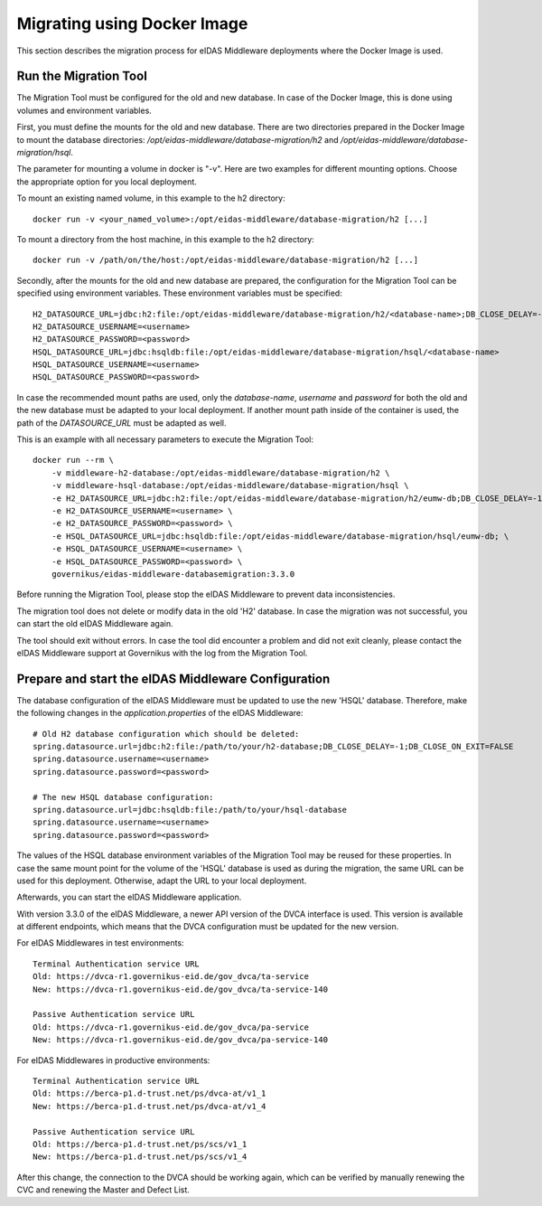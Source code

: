 .. _image:

Migrating using Docker Image
============================

This section describes the migration process for eIDAS Middleware deployments where the Docker Image is used.

Run the Migration Tool
----------------------

The Migration Tool must be configured for the old and new database. In case of the Docker Image, this is done using
volumes and environment variables.

First, you must define the mounts for the old and new database. There are two directories prepared in the Docker Image
to mount the database directories: `/opt/eidas-middleware/database-migration/h2` and
`/opt/eidas-middleware/database-migration/hsql`.

The parameter for mounting a volume in docker is "-v". Here are two examples for different mounting options. Choose
the appropriate option for you local deployment.

To mount an existing named volume, in this example to the h2 directory: ::

    docker run -v <your_named_volume>:/opt/eidas-middleware/database-migration/h2 [...]

To mount a directory from the host machine, in this example to the h2 directory: ::

    docker run -v /path/on/the/host:/opt/eidas-middleware/database-migration/h2 [...]

Secondly, after the mounts for the old and new database are prepared, the configuration for the Migration Tool can be
specified using environment variables. These environment variables must be specified: ::

    H2_DATASOURCE_URL=jdbc:h2:file:/opt/eidas-middleware/database-migration/h2/<database-name>;DB_CLOSE_DELAY=-1;DB_CLOSE_ON_EXIT=FALSE
    H2_DATASOURCE_USERNAME=<username>
    H2_DATASOURCE_PASSWORD=<password>
    HSQL_DATASOURCE_URL=jdbc:hsqldb:file:/opt/eidas-middleware/database-migration/hsql/<database-name>
    HSQL_DATASOURCE_USERNAME=<username>
    HSQL_DATASOURCE_PASSWORD=<password>

In case the recommended mount paths are used, only the `database-name`, `username` and `password` for both the old and
the new database must be adapted to your local deployment. If another mount path inside of the container is used, the
path of the `DATASOURCE_URL` must be adapted as well.

This is an example with all necessary parameters to execute the Migration Tool: ::

    docker run --rm \
        -v middleware-h2-database:/opt/eidas-middleware/database-migration/h2 \
        -v middleware-hsql-database:/opt/eidas-middleware/database-migration/hsql \
        -e H2_DATASOURCE_URL=jdbc:h2:file:/opt/eidas-middleware/database-migration/h2/eumw-db;DB_CLOSE_DELAY=-1;DB_CLOSE_ON_EXIT=FALSE \
        -e H2_DATASOURCE_USERNAME=<username> \
        -e H2_DATASOURCE_PASSWORD=<password> \
        -e HSQL_DATASOURCE_URL=jdbc:hsqldb:file:/opt/eidas-middleware/database-migration/hsql/eumw-db; \
        -e HSQL_DATASOURCE_USERNAME=<username> \
        -e HSQL_DATASOURCE_PASSWORD=<password> \
        governikus/eidas-middleware-databasemigration:3.3.0


Before running the Migration Tool, please stop the eIDAS Middleware to prevent data inconsistencies.

The migration tool does not delete or modify data in the old 'H2' database. In case the migration was not successful,
you can start the old eIDAS Middleware again.

The tool should exit without errors. In case the tool did encounter a problem and did not exit cleanly, please
contact the eIDAS Middleware support at Governikus with the log from the Migration Tool.

Prepare and start the eIDAS Middleware Configuration
----------------------------------------------------

The database configuration of the eIDAS Middleware must be updated to use the new 'HSQL' database. Therefore, make the
following changes in the `application.properties` of the eIDAS Middleware: ::

    # Old H2 database configuration which should be deleted:
    spring.datasource.url=jdbc:h2:file:/path/to/your/h2-database;DB_CLOSE_DELAY=-1;DB_CLOSE_ON_EXIT=FALSE
    spring.datasource.username=<username>
    spring.datasource.password=<password>

    # The new HSQL database configuration:
    spring.datasource.url=jdbc:hsqldb:file:/path/to/your/hsql-database
    spring.datasource.username=<username>
    spring.datasource.password=<password>

The values of the HSQL database environment variables of the Migration Tool may be reused for these properties.
In case the same mount point for the volume of the 'HSQL' database is used as during the migration, the same URL can be
used for this deployment. Otherwise, adapt the URL to your local deployment.

Afterwards, you can start the eIDAS Middleware application.

With version 3.3.0 of the eIDAS Middleware, a newer API version of the DVCA interface is used. This version is available
at different endpoints, which means that the DVCA configuration must be updated for the new version.

For eIDAS Middlewares in test environments: ::

    Terminal Authentication service URL
    Old: https://dvca-r1.governikus-eid.de/gov_dvca/ta-service
    New: https://dvca-r1.governikus-eid.de/gov_dvca/ta-service-140

    Passive Authentication service URL
    Old: https://dvca-r1.governikus-eid.de/gov_dvca/pa-service
    New: https://dvca-r1.governikus-eid.de/gov_dvca/pa-service-140

For eIDAS Middlewares in productive environments: ::

    Terminal Authentication service URL
    Old: https://berca-p1.d-trust.net/ps/dvca-at/v1_1
    New: https://berca-p1.d-trust.net/ps/dvca-at/v1_4

    Passive Authentication service URL
    Old: https://berca-p1.d-trust.net/ps/scs/v1_1
    New: https://berca-p1.d-trust.net/ps/scs/v1_4

After this change, the connection to the DVCA should be working again, which can be verified by manually renewing
the CVC and renewing the Master and Defect List.
